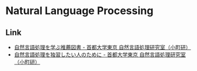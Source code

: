 * Natural Language Processing
** Link
- [[http://cl.sd.tmu.ac.jp/prospective/readings][自然言語処理を学ぶ推薦図書 - 首都大学東京 自然言語処理研究室（小町研）]]
- [[http://cl.sd.tmu.ac.jp/prospective/prerequisite][自然言語処理を独習したい人のために - 首都大学東京 自然言語処理研究室（小町研）]]

